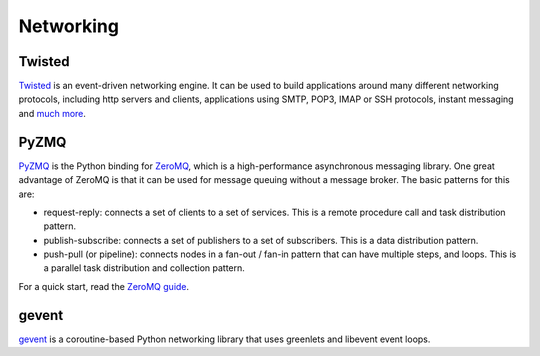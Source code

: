 Networking
==========

Twisted
-------

`Twisted <http://twistedmatrix.com/trac/>`_ is an event-driven networking
engine. It can be used to build applications around many different networking
protocols, including http servers and clients, applications using SMTP, POP3,
IMAP or SSH protocols, instant messaging and `much more <http://twistedmatrix.com/trac/wiki/Documentation>`_.

PyZMQ
-----

`PyZMQ <http://zeromq.github.com/pyzmq/>`_ is the Python binding for
`ZeroMQ <http://www.zeromq.org/>`_, which is a high-performance asynchronous
messaging library. One great advantage of ZeroMQ is that it can be used for
message queuing without a message broker. The basic patterns for this are:

- request-reply: connects a set of clients to a set of services. This is a
  remote procedure call and task distribution pattern.
- publish-subscribe: connects a set of publishers to a set of subscribers.
  This is a data distribution pattern.
- push-pull (or pipeline): connects nodes in a fan-out / fan-in pattern that
  can have multiple steps, and loops. This is a parallel task distribution
  and collection pattern.

For a quick start, read the `ZeroMQ guide <http://zguide.zeromq.org/page:all>`_.

gevent
------

`gevent <http://www.gevent.org/>`_ is a coroutine-based Python networking library
that uses greenlets and libevent event loops.
